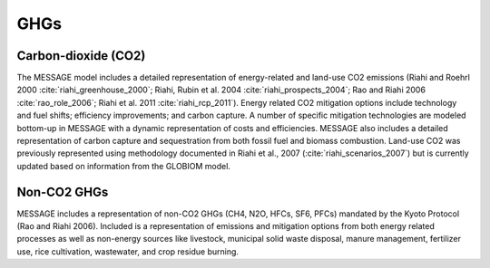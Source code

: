 GHGs
===========
Carbon-dioxide (CO2)
---------------------
The MESSAGE model includes a detailed representation of energy-related and land-use CO2 emissions (Riahi and Roehrl 2000 :cite:`riahi_greenhouse_2000`; Riahi, Rubin et al. 2004 :cite:`riahi_prospects_2004`; Rao and Riahi 2006 :cite:`rao_role_2006`; Riahi et al. 2011 :cite:`riahi_rcp_2011`). Energy related CO2 mitigation options include technology and fuel shifts; efficiency improvements; and carbon capture. A number of specific mitigation technologies are modeled bottom-up in MESSAGE with a dynamic representation of costs and efficiencies. MESSAGE also includes a detailed representation of carbon capture and sequestration from both fossil fuel and biomass combustion. Land-use CO2 was previously represented using methodology documented in Riahi et al., 2007 (:cite:`riahi_scenarios_2007`) but is currently updated based on information from the GLOBIOM model.

Non-CO2 GHGs
-------------------
MESSAGE includes a representation of non-CO2 GHGs (CH4, N2O, HFCs, SF6, PFCs) mandated by the Kyoto Protocol (Rao and Riahi 2006). Included is a representation of emissions and mitigation options from both energy related processes as well as non-energy sources like livestock, municipal solid waste disposal, manure management, fertilizer use, rice cultivation, wastewater, and crop residue burning.
